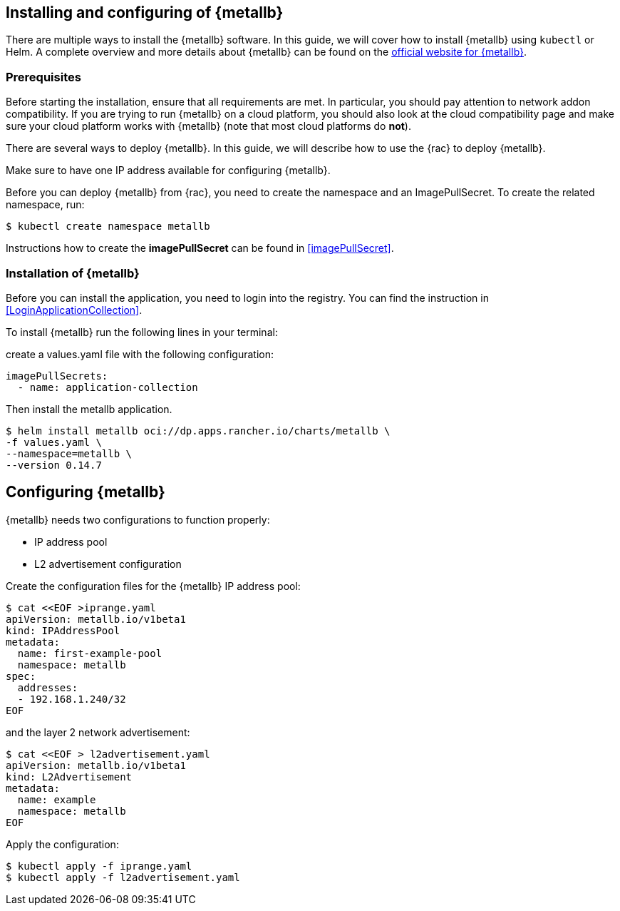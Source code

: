 == Installing and configuring of {metallb}

There are multiple ways to install the {metallb} software. In this guide, we will cover how to install {metallb} using `kubectl` or Helm.
A complete overview and more details about {metallb} can be found on the 
link:https://metallb.universe.tf/[official website for {metallb}].

=== Prerequisites

Before starting the installation, ensure that all requirements are met. In particular, you should pay attention to network addon compatibility.
If you are trying to run {metallb} on a cloud platform, you should also look at the cloud compatibility page and make sure your cloud platform works with {metallb} (note that most cloud platforms do *not*).

There are several ways to deploy {metallb}. In this guide, we will describe how to use the {rac} to deploy {metallb}.

Make sure to have one IP address available for configuring {metallb}.

Before you can deploy {metallb} from {rac}, you need to create the namespace and an ImagePullSecret.
To create the related namespace, run:
----
$ kubectl create namespace metallb
----

[#metalIPS]
Instructions how to create the *imagePullSecret* can be found in <<imagePullSecret>>.

++++
<?pdfpagebreak?>
++++

=== Installation of {metallb}

[#metalLIR]
Before you can install the application, you need to login into the registry. You can find the instruction in <<LoginApplicationCollection>>.

To install {metallb} run the following lines in your terminal:

create a values.yaml file with the following configuration:

[source,yaml]
----
imagePullSecrets:
  - name: application-collection
----

Then install the metallb application.
[source, bash]
----
$ helm install metallb oci://dp.apps.rancher.io/charts/metallb \
-f values.yaml \
--namespace=metallb \
--version 0.14.7
----

++++
<?pdfpagebreak?>
++++

== Configuring {metallb}

{metallb} needs two configurations to function properly:

- IP address pool
- L2 advertisement configuration

Create the configuration files for the {metallb} IP address pool:
[source,bash]
----
$ cat <<EOF >iprange.yaml
apiVersion: metallb.io/v1beta1
kind: IPAddressPool
metadata:
  name: first-example-pool
  namespace: metallb
spec:
  addresses:
  - 192.168.1.240/32
EOF
----

and the layer 2 network advertisement:
[source,bash]
----
$ cat <<EOF > l2advertisement.yaml
apiVersion: metallb.io/v1beta1
kind: L2Advertisement
metadata:
  name: example
  namespace: metallb
EOF
----

Apply the configuration:

[source,bash]
----
$ kubectl apply -f iprange.yaml
$ kubectl apply -f l2advertisement.yaml
----
